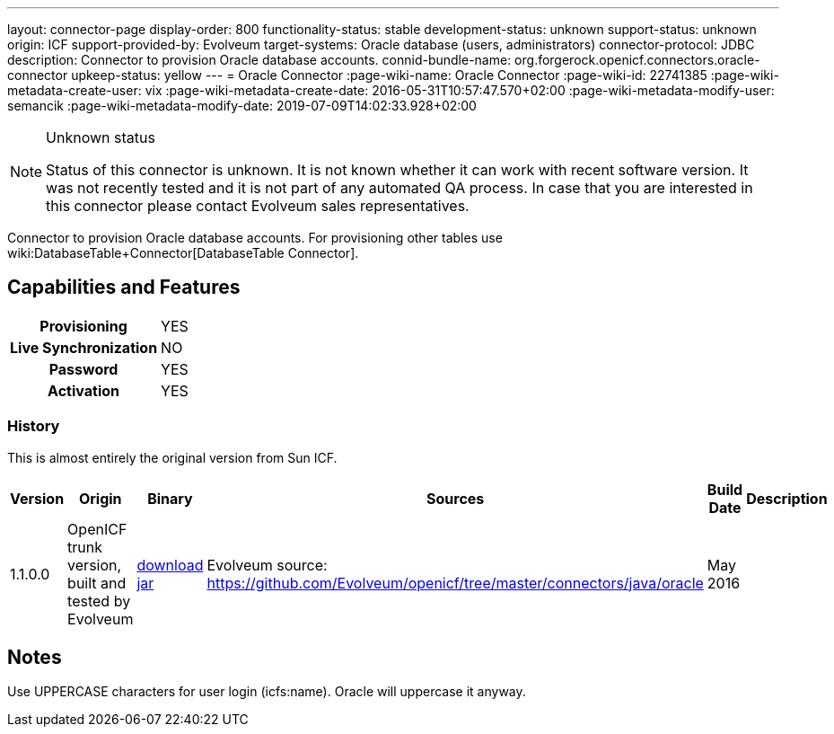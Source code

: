 ---
layout: connector-page
display-order: 800
functionality-status: stable
development-status: unknown
support-status: unknown
origin: ICF
support-provided-by: Evolveum
target-systems: Oracle database (users, administrators)
connector-protocol: JDBC
description: Connector to provision Oracle database accounts.
connid-bundle-name: org.forgerock.openicf.connectors.oracle-connector
upkeep-status: yellow
---
= Oracle Connector
:page-wiki-name: Oracle Connector
:page-wiki-id: 22741385
:page-wiki-metadata-create-user: vix
:page-wiki-metadata-create-date: 2016-05-31T10:57:47.570+02:00
:page-wiki-metadata-modify-user: semancik
:page-wiki-metadata-modify-date: 2019-07-09T14:02:33.928+02:00


[NOTE]
.Unknown status
====
Status of this connector is unknown.
It is not known whether it can work with recent software version.
It was not recently tested and it is not part of any automated QA process.
In case that you are interested in this connector please contact Evolveum sales representatives.
====

Connector to provision Oracle database accounts.
For provisioning other tables use wiki:DatabaseTable+Connector[DatabaseTable Connector].


== Capabilities and Features

[%autowidth,cols="h,1,1"]
|===
| Provisioning
| YES
|

| Live Synchronization
| NO
|

| Password
| YES
|

| Activation
| YES
|

|===


=== History

This is almost entirely the original version from Sun ICF.

[%autowidth]
|===
| Version | Origin | Binary | Sources | Build Date | Description

| 1.1.0.0
| OpenICF trunk version, built and tested by Evolveum
| link:http://nexus.evolveum.com/nexus/service/local/repositories/openicf-releases/content/org/forgerock/openicf/connectors/oracle-connector/1.1.0.0/oracle-connector-1.1.0.0.jar[download jar]
| Evolveum source: link:https://github.com/Evolveum/openicf/tree/master/connectors/java/oracle[https://github.com/Evolveum/openicf/tree/master/connectors/java/oracle]
| May 2016
|


|===

== Notes

Use UPPERCASE characters for user login (icfs:name).
Oracle will uppercase it anyway.